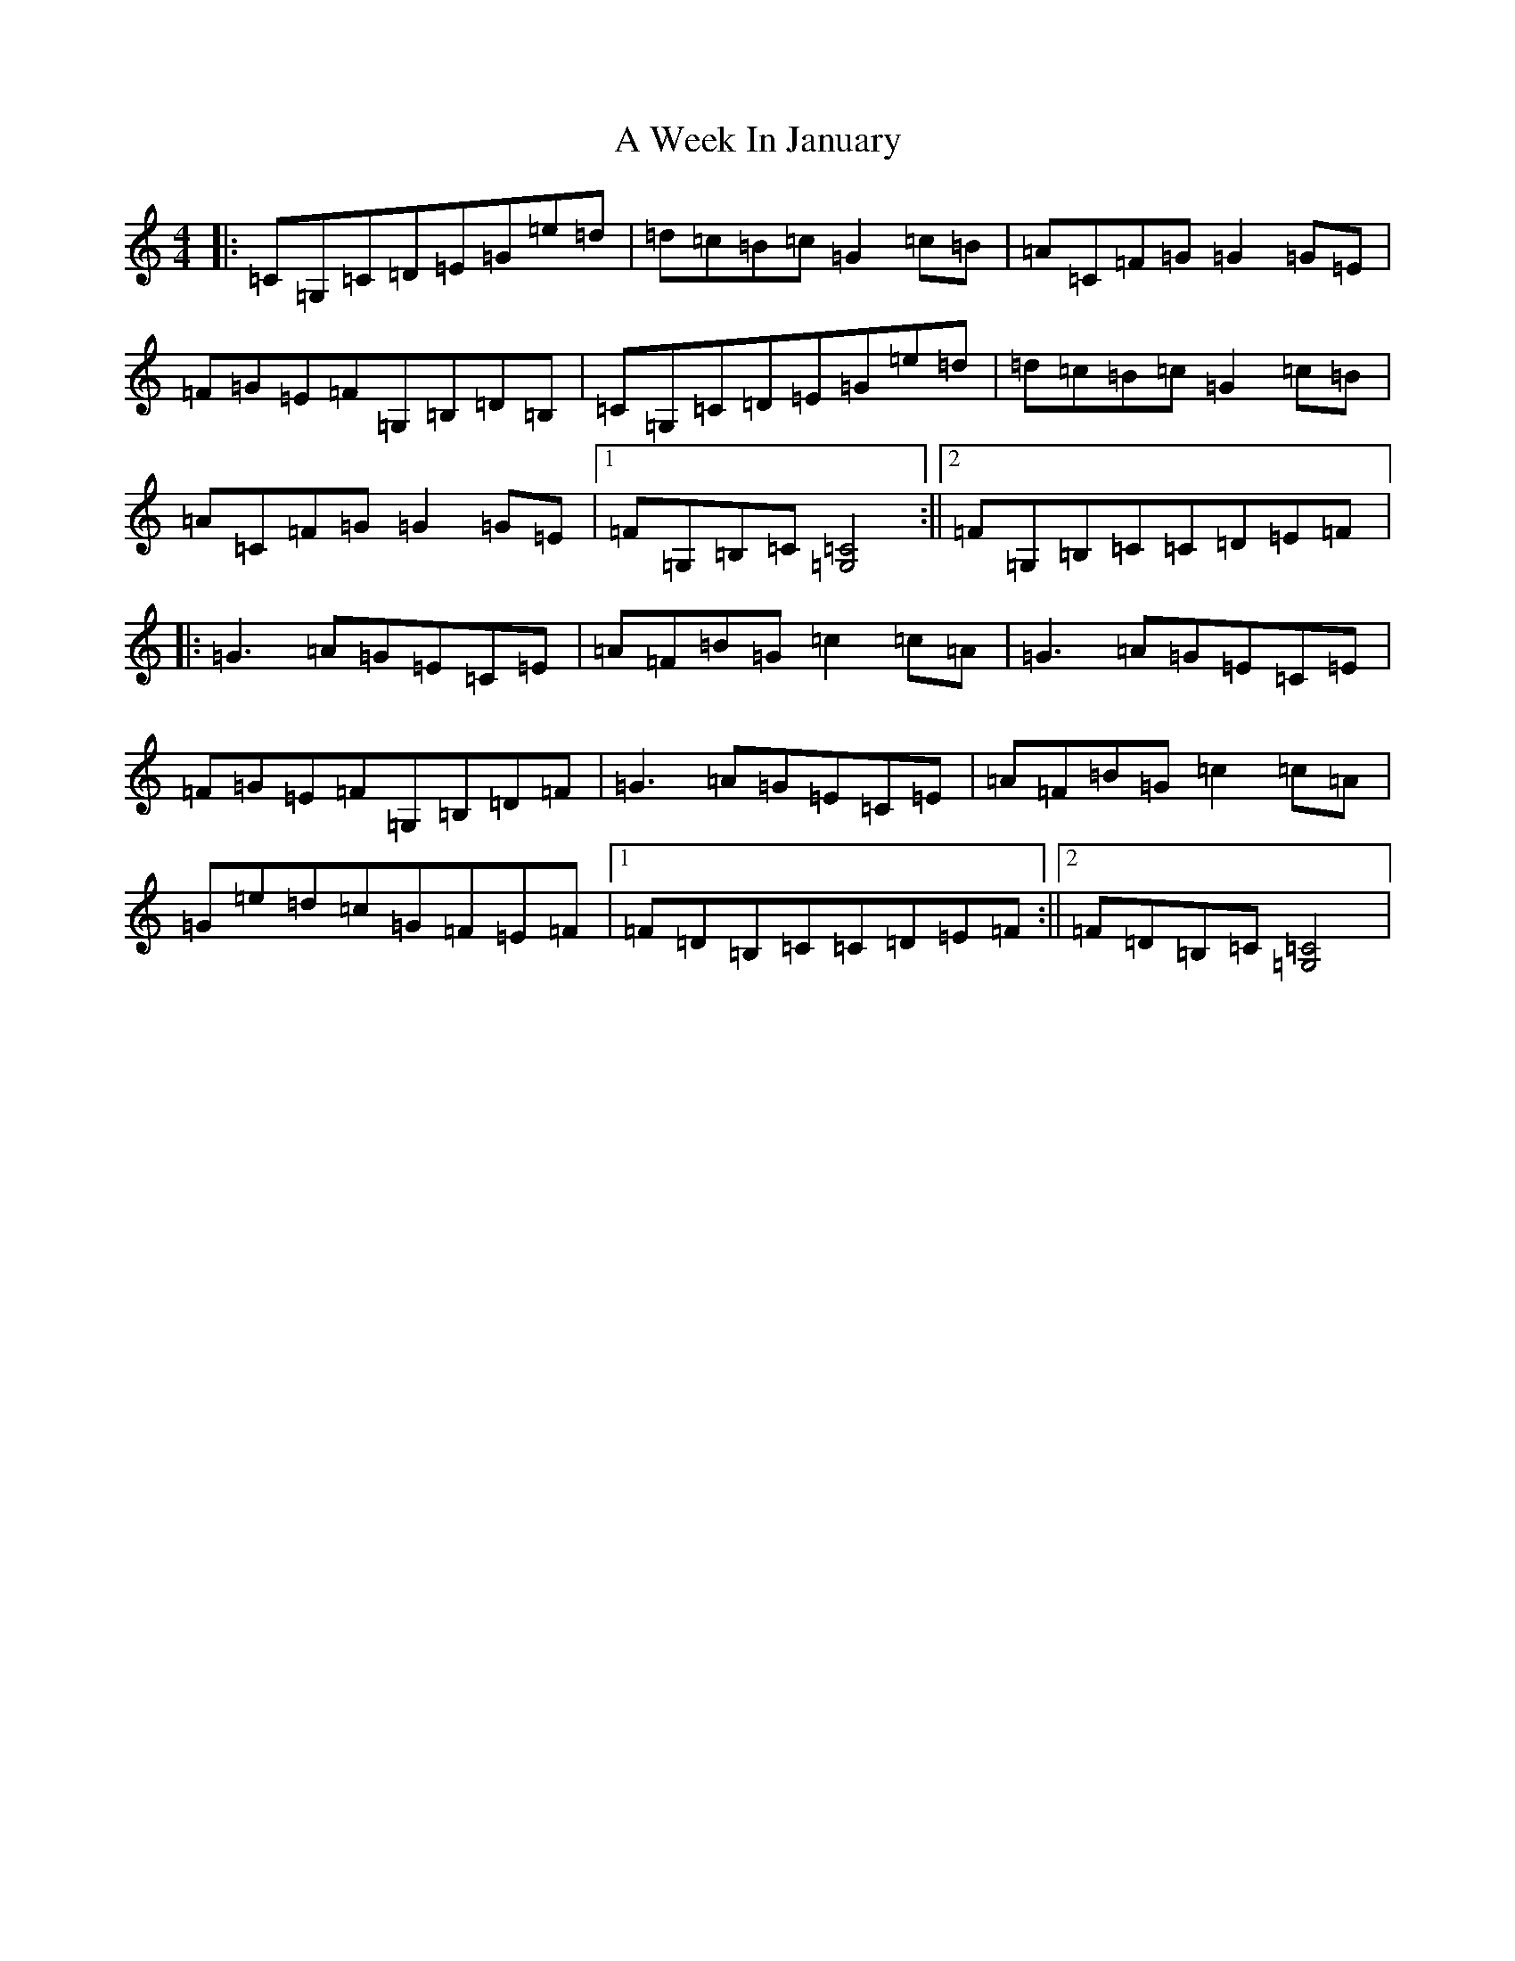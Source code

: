 X: 220
T: A Week In January
S: https://thesession.org/tunes/12499#setting41882
Z: G Major
R: reel
M:4/4
L:1/8
K: C Major
|:=C=G,=C=D=E=G=e=d|=d=c=B=c=G2=c=B|=A=C=F=G=G2=G=E|=F=G=E=F=G,=B,=D=B,|=C=G,=C=D=E=G=e=d|=d=c=B=c=G2=c=B|=A=C=F=G=G2=G=E|1=F=G,=B,=C[=C4=G,4]:||2=F=G,=B,=C=C=D=E=F|:=G3=A=G=E=C=E|=A=F=B=G=c2=c=A|=G3=A=G=E=C=E|=F=G=E=F=G,=B,=D=F|=G3=A=G=E=C=E|=A=F=B=G=c2=c=A|=G=e=d=c=G=F=E=F|1=F=D=B,=C=C=D=E=F:||2=F=D=B,=C[=C4=G,4]|